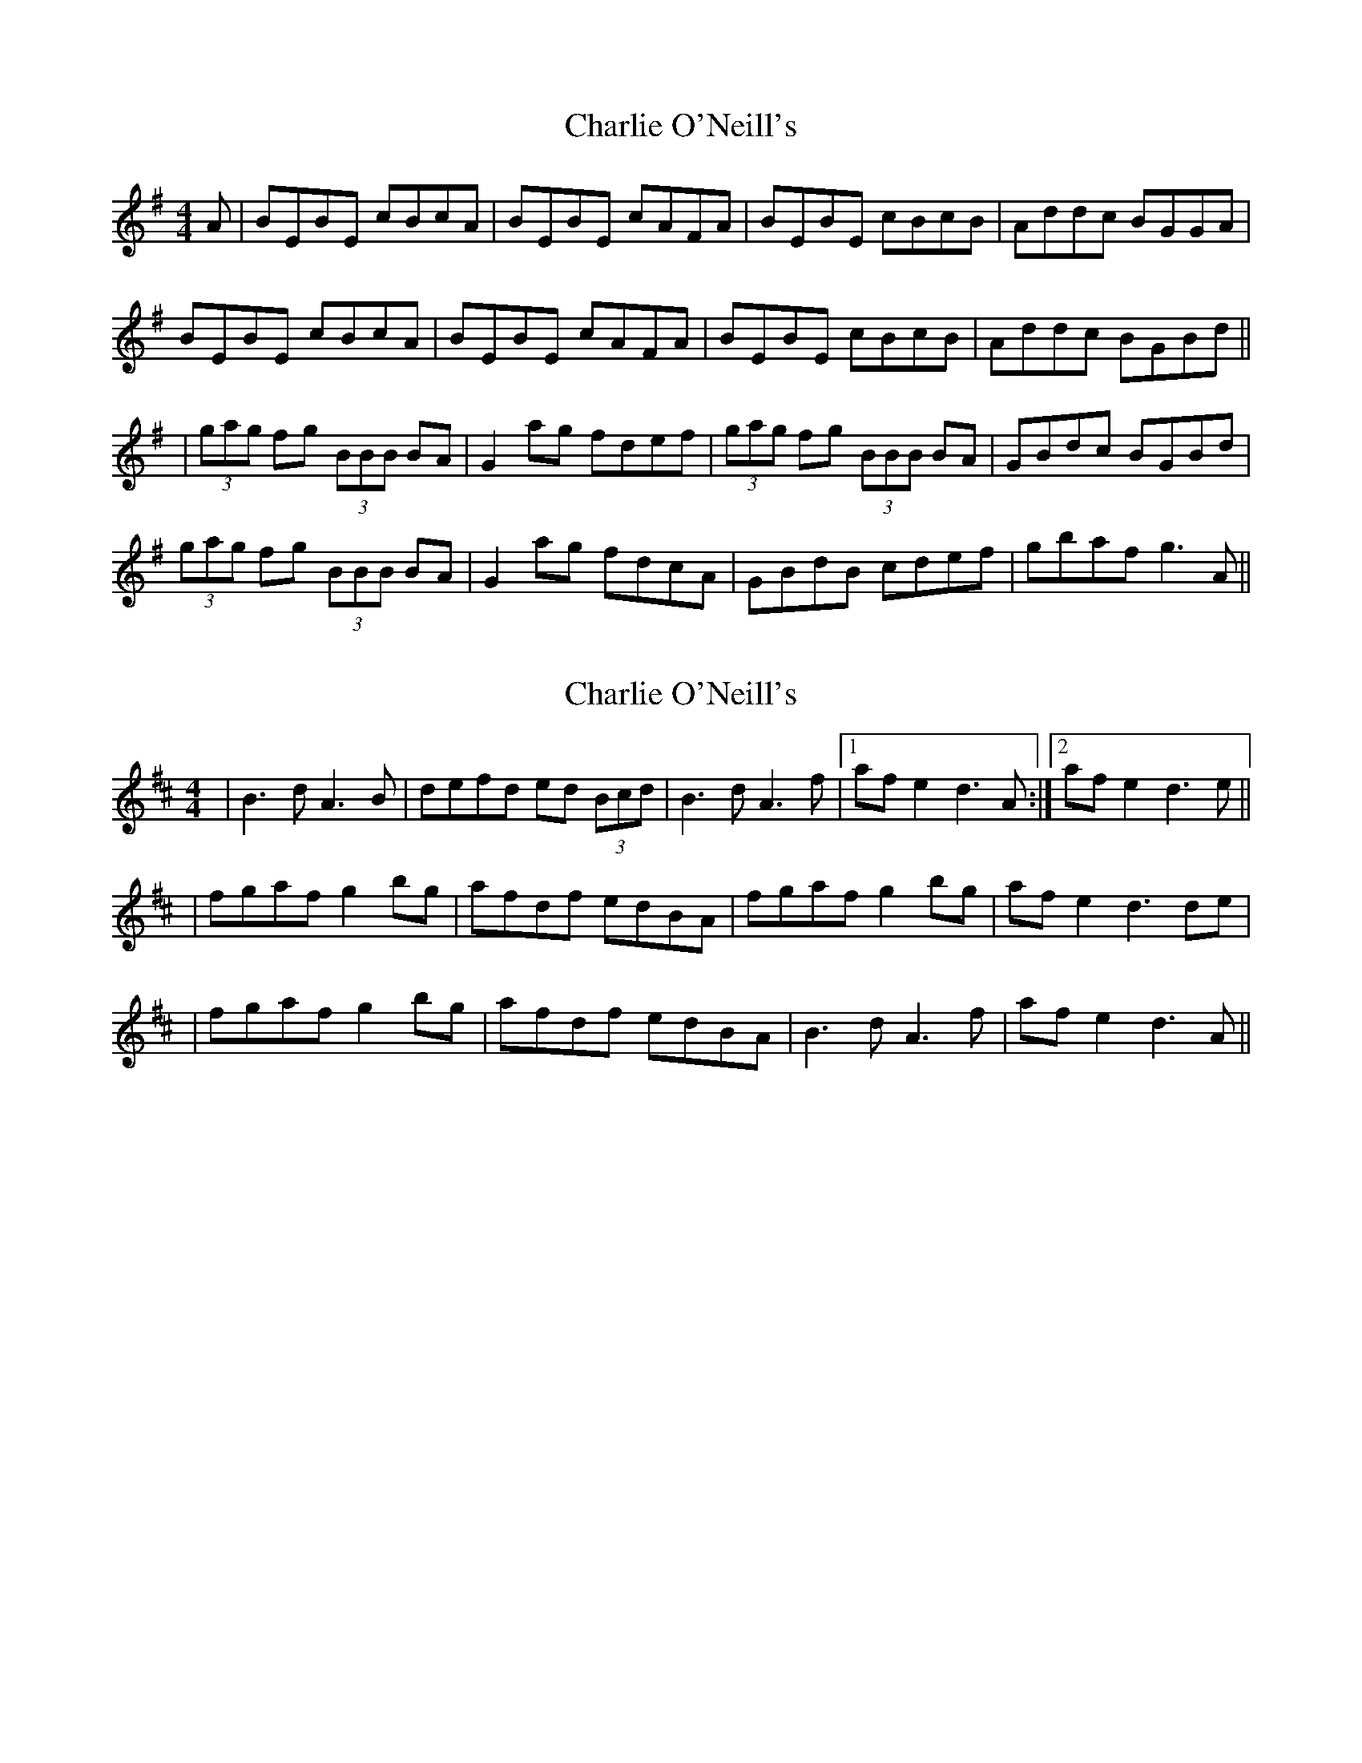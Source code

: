 X: 1
T: Charlie O'Neill's
Z: Will Harmon
S: https://thesession.org/tunes/655#setting655
R: reel
M: 4/4
L: 1/8
K: Emin
A|BEBE cBcA|BEBE cAFA|BEBE cBcB|Addc BGGA|
BEBE cBcA|BEBE cAFA|BEBE cBcB|Addc BGBd||
|(3gag fg (3BBB BA|G2 ag fdef|(3gag fg (3BBB BA|GBdc BGBd|
(3gag fg (3BBB BA|G2 ag fdcA|GBdB cdef|gbaf g3 A||
X: 2
T: Charlie O'Neill's
Z: arpadoro
S: https://thesession.org/tunes/655#setting13687
R: reel
M: 4/4
L: 1/8
K: Dmaj
|B3d A3B|defd ed (3Bcd|B3d A3f|1af e2 d3A:|2af e2 d3e|||fgaf g2 bg|afdf edBA|fgaf g2 bg|af e2 d3de||fgaf g2 bg|afdf edBA|B3d A3f|af e2 d3A||
